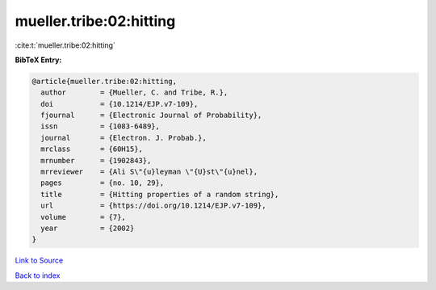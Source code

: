 mueller.tribe:02:hitting
========================

:cite:t:`mueller.tribe:02:hitting`

**BibTeX Entry:**

.. code-block:: bibtex

   @article{mueller.tribe:02:hitting,
     author        = {Mueller, C. and Tribe, R.},
     doi           = {10.1214/EJP.v7-109},
     fjournal      = {Electronic Journal of Probability},
     issn          = {1083-6489},
     journal       = {Electron. J. Probab.},
     mrclass       = {60H15},
     mrnumber      = {1902843},
     mrreviewer    = {Ali S\"{u}leyman \"{U}st\"{u}nel},
     pages         = {no. 10, 29},
     title         = {Hitting properties of a random string},
     url           = {https://doi.org/10.1214/EJP.v7-109},
     volume        = {7},
     year          = {2002}
   }

`Link to Source <https://doi.org/10.1214/EJP.v7-109},>`_


`Back to index <../By-Cite-Keys.html>`_
